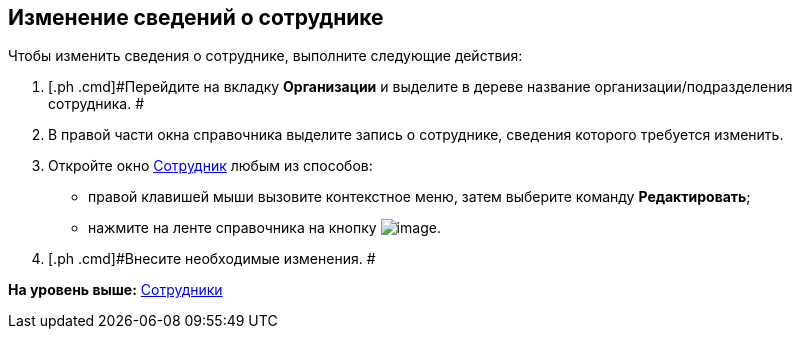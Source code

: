 [[ariaid-title1]]
== Изменение сведений о сотруднике

Чтобы изменить сведения о сотруднике, выполните следующие действия:

[[task_m_bg_n__steps_bxk_vsg_2n]]
. [.ph .cmd]#Перейдите на вкладку [.keyword]*Организации* и выделите в дереве название организации/подразделения сотрудника. #
. [.ph .cmd]#В правой части окна справочника выделите запись о сотруднике, сведения которого требуется изменить.#
. [.ph .cmd]#Откройте окно xref:staff_Employee_add.html#task_mb_wwk__image_rlr_fyk_dn[Сотрудник] любым из способов:#
* правой клавишей мыши вызовите контекстное меню, затем выберите команду [.ph .uicontrol]*Редактировать*;
* нажмите на ленте справочника на кнопку image:images/Buttons/staff_change_employee.png[image].
. [.ph .cmd]#Внесите необходимые изменения. #

*На уровень выше:* link:../pages/staff_Employee.adoc[Сотрудники]
